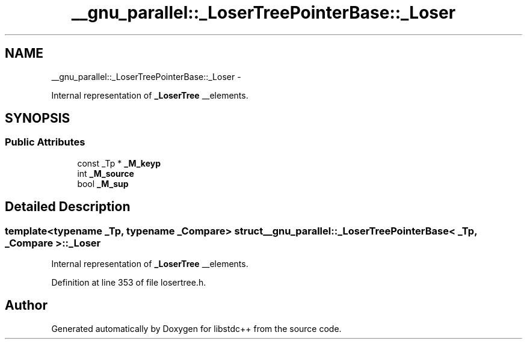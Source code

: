 .TH "__gnu_parallel::_LoserTreePointerBase::_Loser" 3 "Sun Oct 10 2010" "libstdc++" \" -*- nroff -*-
.ad l
.nh
.SH NAME
__gnu_parallel::_LoserTreePointerBase::_Loser \- 
.PP
Internal representation of \fB_LoserTree\fP __elements.  

.SH SYNOPSIS
.br
.PP
.SS "Public Attributes"

.in +1c
.ti -1c
.RI "const _Tp * \fB_M_keyp\fP"
.br
.ti -1c
.RI "int \fB_M_source\fP"
.br
.ti -1c
.RI "bool \fB_M_sup\fP"
.br
.in -1c
.SH "Detailed Description"
.PP 

.SS "template<typename _Tp, typename _Compare> struct __gnu_parallel::_LoserTreePointerBase< _Tp, _Compare >::_Loser"
Internal representation of \fB_LoserTree\fP __elements. 
.PP
Definition at line 353 of file losertree.h.

.SH "Author"
.PP 
Generated automatically by Doxygen for libstdc++ from the source code.
